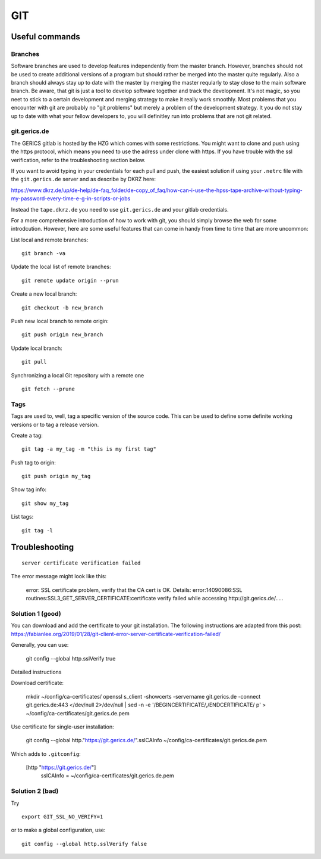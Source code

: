 =======
**GIT**
=======

Useful commands
---------------

Branches
~~~~~~~~

Software branches are used to develop features independently from the
master branch. However, branches should not be used to create additional
versions of a program but should rather be merged into the master quite
regularly. Also a branch should always stay up to date with the master
by merging the master reqularly to stay close to the main software branch.
Be aware, that git is just a tool to develop software together and
track the development. It's not magic, so you neet to stick to a certain
development and merging strategy to make it really work smoothly. Most problems
that you encounter with git are probably no "git problems" but merely a problem
of the development strategy. It you do not stay up to date with what your
fellow developers to, you will definitley run into problems that are not git related.

git.gerics.de
~~~~~~~~~~~~~

The GERICS gitlab is hosted by the HZG which comes with some restrictions. You might
want to clone and push using the https protocol, which means you need to use
the adress under clone with https. If you have trouble with the ssl verification, 
refer to the troubleshooting section below.
    
If you want to avoid typing in your credentials for each pull and push, the easiest
solution if using your ``.netrc`` file with the ``git.gerics.de`` server and as describe
by DKRZ here: 

https://www.dkrz.de/up/de-help/de-faq_folder/de-copy_of_faq/how-can-i-use-the-hpss-tape-archive-without-typing-my-password-every-time-e-g-in-scripts-or-jobs

Instead the ``tape.dkrz.de`` you need to use ``git.gerics.de`` and your gitlab credentials.

For a more comprehensive introduction of how to work with git, you should simply browse 
the web for some introdcution. However, here are some useful features that can come in handy
from time to time that are more uncommon:

List local and remote branches:

::

    git branch -va

Update the local list of remote branches:

::

    git remote update origin --prun

Create a new local branch:

::

    git checkout -b new_branch

Push new local branch to remote origin:

::

    git push origin new_branch

Update local branch:

::

    git pull

Synchronizing a local Git repository with a remote one

::

    git fetch --prune

Tags
~~~~

Tags are used to, well, tag a specific version of the source code. This
can be used to define some definite working versions or to tag a release
version.

Create a tag:

::

    git tag -a my_tag -m "this is my first tag"

Push tag to origin:

::

    git push origin my_tag

Show tag info:

::

    git show my_tag

List tags:

::

    git tag -l

Troubleshooting
---------------

::

    server certificate verification failed

The error message might look like this:

    error: SSL certificate problem, verify that the CA cert is OK. Details:
    error:14090086:SSL routines:SSL3_GET_SERVER_CERTIFICATE:certificate verify failed while accessing http://git.gerics.de/.....

Solution 1 (good)
~~~~~~~~~~~~~~~~~
You can download and add the certificate to your git installation. The following instructions are adapted from this post: https://fabianlee.org/2019/01/28/git-client-error-server-certificate-verification-failed/ 

Generally, you can use:

    git config --global http.sslVerify true

Detailed instructions

Download certificate:

    mkdir ~/config/ca-certificates/
    openssl s_client -showcerts -servername git.gerics.de -connect git.gerics.de:443 </dev/null 2>/dev/null | sed -n -e '/BEGIN\ CERTIFICATE/,/END\ CERTIFICATE/ p'  > ~/config/ca-certificates/git.gerics.de.pem

Use certificate for single-user installation:

    git config --global http."https://git.gerics.de/".sslCAInfo ~/config/ca-certificates/git.gerics.de.pem

Which adds to ``.gitconfig``:

    [http "https://git.gerics.de/"]
	    sslCAInfo = ~/config/ca-certificates/git.gerics.de.pem

Solution 2 (bad)
~~~~~~~~~~~~~~~~
Try

::

    export GIT_SSL_NO_VERIFY=1
    
or to make a global configuration, use:

::

    git config --global http.sslVerify false
